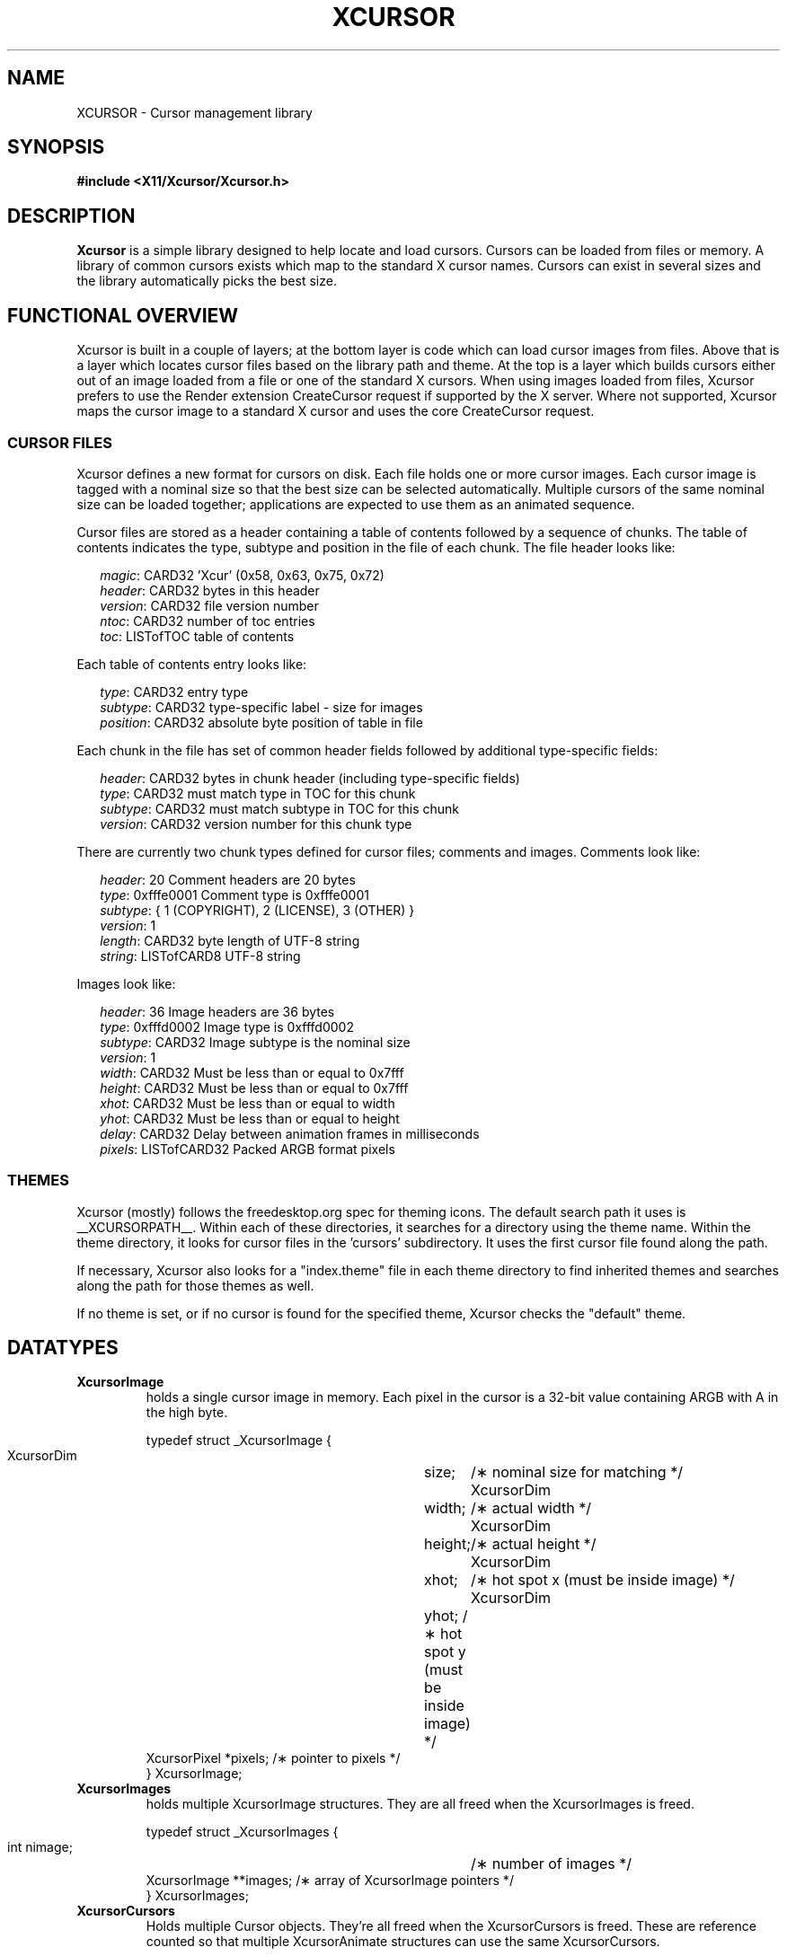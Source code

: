 .\"
.\" Copyright © 2002 Keith Packard
.\"
.\" Permission to use, copy, modify, distribute, and sell this software and its
.\" documentation for any purpose is hereby granted without fee, provided that
.\" the above copyright notice appear in all copies and that both that
.\" copyright notice and this permission notice appear in supporting
.\" documentation, and that the name of Keith Packard not be used in
.\" advertising or publicity pertaining to distribution of the software without
.\" specific, written prior permission.  Keith Packard makes no
.\" representations about the suitability of this software for any purpose.  It
.\" is provided "as is" without express or implied warranty.
.\"
.\" KEITH PACKARD DISCLAIMS ALL WARRANTIES WITH REGARD TO THIS SOFTWARE,
.\" INCLUDING ALL IMPLIED WARRANTIES OF MERCHANTABILITY AND FITNESS, IN NO
.\" EVENT SHALL KEITH PACKARD BE LIABLE FOR ANY SPECIAL, INDIRECT OR
.\" CONSEQUENTIAL DAMAGES OR ANY DAMAGES WHATSOEVER RESULTING FROM LOSS OF USE,
.\" DATA OR PROFITS, WHETHER IN AN ACTION OF CONTRACT, NEGLIGENCE OR OTHER
.\" TORTIOUS ACTION, ARISING OUT OF OR IN CONNECTION WITH THE USE OR
.\" PERFORMANCE OF THIS SOFTWARE.
.\"
.de NS
.br
.ns
.TP \\$1
.na
.nf
..
.de NE
.br
.ad
.fi
..
.de bP
.ie n  .IP \(bu 4
.el    .IP \(bu 2
..
.ie \n(.g .ds `` \(lq
.el       .ds `` ``
.ie \n(.g .ds '' \(rq
.el       .ds '' ''
.TH XCURSOR __libmansuffix__ __xorgversion__ "Keith Packard"
.hy 0
.SH NAME
XCURSOR \- Cursor management library

.SH SYNOPSIS
.nf
.B #include <X11/Xcursor/Xcursor.h>
.fi
.SH DESCRIPTION
.B Xcursor
is a simple library designed to help locate and load cursors.
Cursors can be loaded from files or memory.
A library of common cursors exists which
map to the standard X cursor names.
Cursors can exist in several sizes and
the library automatically picks the best size.

.SH FUNCTIONAL OVERVIEW
Xcursor is built in a couple of layers; at the bottom layer is code which
can load cursor images from files.  Above that is a layer which locates
cursor files based on the library path and theme.  At the top is a layer
which builds cursors either out of an image loaded from a file or one of the
standard X cursors.  When using images loaded from files, Xcursor prefers
to use the Render extension CreateCursor request if supported by the X
server.  Where not supported, Xcursor maps the cursor image to a standard X
cursor and uses the core CreateCursor request.

.SS CURSOR FILES
Xcursor defines a new format for cursors on disk.  Each file holds
one or more cursor images.  Each cursor image is tagged with a nominal size
so that the best size can be selected automatically.  Multiple cursors of
the same nominal size can be loaded together; applications are expected to
use them as an animated sequence.
.P
Cursor files are stored as a header containing a table of contents followed
by a sequence of chunks.  The table of contents indicates the type, subtype
and position in the file of each chunk.  The file header looks like:
.LP
.in +.2i
\fImagic\fP\^: CARD32 'Xcur' (0x58, 0x63, 0x75, 0x72)
.br
\fIheader\fP\^: CARD32 bytes in this header
.br
\fIversion\fP\^: CARD32 file version number
.br
\fIntoc\fP\^: CARD32 number of toc entries
.br
\fItoc\fP\^: LISTofTOC table of contents
.in -.2i
.P
Each table of contents entry looks like:
.LP
.in +.2i
\fItype\fP\^: CARD32 entry type
.br
\fIsubtype\fP\^: CARD32 type-specific label - size for images
.br
\fIposition\fP\^: CARD32 absolute byte position of table in file
.in -.2i
.P
.P
Each chunk in the file has set of common header fields followed by
additional type-specific fields:
.LP
.in +.2i
\fIheader\fP\^: CARD32 bytes in chunk header (including type-specific fields)
.br
\fItype\fP\^: CARD32 must match type in TOC for this chunk
.br
\fIsubtype\fP\^: CARD32 must match subtype in TOC for this chunk
.br
\fIversion\fP\^: CARD32 version number for this chunk type
.in -.2i
.P
There are currently two chunk types defined for cursor files; comments and
images.  Comments look like:
.LP
.in +.2i
\fIheader\fP\^: 20 Comment headers are 20 bytes
.br
\fItype\fP\^: 0xfffe0001 Comment type is 0xfffe0001
.br
\fIsubtype\fP\^: { 1 (COPYRIGHT), 2 (LICENSE), 3 (OTHER) }
.br
\fIversion\fP\^: 1
.br
\fIlength\fP\^: CARD32 byte length of UTF-8 string
.br
\fIstring\fP\^: LISTofCARD8 UTF-8 string
.in -.2i
.P
Images look like:
.LP
.in +.2i
\fIheader\fP\^: 36 Image headers are 36 bytes
.br
\fItype\fP\^: 0xfffd0002 Image type is 0xfffd0002
.br
\fIsubtype\fP\^: CARD32 Image subtype is the nominal size
.br
\fIversion\fP\^: 1
.br
\fIwidth\fP\^: CARD32 Must be less than or equal to 0x7fff
.br
\fIheight\fP\^: CARD32 Must be less than or equal to 0x7fff
.br
\fIxhot\fP\^: CARD32 Must be less than or equal to width
.br
\fIyhot\fP\^: CARD32 Must be less than or equal to height
.br
\fIdelay\fP\^: CARD32 Delay between animation frames in milliseconds
.br
\fIpixels\fP\^: LISTofCARD32 Packed ARGB format pixels
.in -.2i

.SS THEMES
Xcursor (mostly) follows the freedesktop.org spec for theming icons.  The
default search path it uses is __XCURSORPATH__.  Within each of these
directories, it searches for a directory using the theme name.  Within the
theme directory, it looks for cursor files in the 'cursors' subdirectory.
It uses the first cursor file found along  the path.
.PP
If necessary, Xcursor also looks for a "index.theme" file in each theme
directory to find inherited themes and searches along the path for those
themes as well.
.PP
If no theme is set, or if no cursor is found for the specified theme,
Xcursor checks the "default" theme.

.SH DATATYPES

.TP
.B XcursorImage
holds a single cursor image in memory.  Each pixel in the cursor is a 32-bit
value containing ARGB with A in the high byte.
.sp
.nf
.ft CR
    typedef struct _XcursorImage {
        XcursorDim	size;	    /\(** nominal size for matching */
        XcursorDim	width;	    /\(** actual width */
        XcursorDim	height;	    /\(** actual height */
        XcursorDim	xhot;	    /\(** hot spot x (must be inside image) */
        XcursorDim	yhot;       /\(** hot spot y (must be inside image) */
        XcursorPixel    *pixels;    /\(** pointer to pixels */
    } XcursorImage;
.ft
.fi

.TP
.B XcursorImages
holds multiple XcursorImage structures.
They are all freed when the
XcursorImages is freed.
.sp
.nf
.ft CR
    typedef struct _XcursorImages {
        int             nimage;	    /\(** number of images */
        XcursorImage    **images;   /\(** array of XcursorImage pointers */
    } XcursorImages;
.ft
.fi

.TP
.B XcursorCursors
Holds multiple Cursor objects.  They're all freed when the XcursorCursors is
freed.  These are reference counted so that multiple XcursorAnimate
structures can use the same XcursorCursors.
.sp
.nf
.ft CR
    typedef struct _XcursorCursors {
        Display     *dpy;	/\(** Display holding cursors */
        int	    ref;	/\(** reference count */
        int	    ncursor;	/\(** number of cursors */
        Cursor	    *cursors;	/\(** array of cursors */
    } XcursorCursors;
.ft
.fi

.TP
.B XcursorAnimate
References a set of cursors and a sequence within that set.  Multiple
XcursorAnimate structures may reference the same XcursorCursors; each
holds a reference which is removed when the XcursorAnimate is freed.
.sp
.nf
.ft CR
    typedef struct _XcursorAnimate {
        XcursorCursors   *cursors;  /\(** list of cursors to use */
        int		 sequence;  /\(** which cursor is next */
    } XcursorAnimate;
.ft
.fi

.TP
.B XcursorFile
Xcursor provides an abstract API for accessing the file data.  Xcursor
provides a stdio implementation of this abstract API; applications
are free to create additional implementations.  These functions
parallel the stdio functions in return value and expected argument values;
the read and write functions flip the arguments around to match the POSIX
versions.
.sp
.nf
.ft CR
    typedef struct _XcursorFile {
        void	*closure;
        int	(*read)  (XcursorFile *file, unsigned char *buf, int len);
        int	(*write) (XcursorFile *file, unsigned char *buf, int len);
        int	(*seek)  (XcursorFile *file, long offset, int whence);
    };
.ft
.fi

.SH FUNCTIONS

.SS Object Management
.NS
XcursorImage *XcursorImageCreate (int \fIwidth\fP, int \fIheight\fP)
.NS
void XcursorImageDestroy (XcursorImage *\fIimage\fP)
.NE
Allocate and free images.  On allocation, the hotspot and the pixels are
left uninitialized.
The size is set to the maximum of \fIwidth\fP and \fIheight\fP.

.NS
XcursorImages *XcursorImagesCreate (int \fIsize\fP)
.NS
void XcursorImagesDestroy (XcursorImages *\fIimages\fP)
.NE
Allocate and free arrays to hold multiple cursor images.  On allocation,
\fInimage\fP is set to zero.

.NS
XcursorCursors *XcursorCursorsCreate (Display *\fIdpy\fP, int \fIsize\fP)
.NS
void XcursorCursorsDestroy (XcursorCursors *\fIcursors\fP)
.NE
Allocate and free arrays to hold multiple cursors.  On allocation,
\fIncursor\fP is set to zero, \fIref\fP is set to one.

.SS Reading and writing images.

.NS
XcursorImage *XcursorXcFileLoadImage (XcursorFile *\fIfile\fP, int \fIsize\fP)
.NS
XcursorImages *XcursorXcFileLoadImages (XcursorFile *\fIfile\fP, int \fIsize\fP)
.NS
XcursorImages *XcursorXcFileLoadAllImages (XcursorFile *\fIfile\fP)
.NS
XcursorBool XcursorXcFileLoad (
	XcursorFile *\fIfile\fP,
	XcursorComments **\fIcommentsp\fP,
	XcursorImages **\fIimagesp\fP)
.NS
XcursorBool XcursorXcFileSave (
	XcursorFile *\fIfile\fP,
	const XcursorComments *\fIcomments\fP,
	const XcursorImages *\fIimages\fP)
.NE
These read and write cursors from an XcursorFile handle.  After reading, the
file pointer will be left at some random place in the file.

.NS
XcursorImage *XcursorFileLoadImage (FILE *\fIfile\fP, int \fIsize\fP)
.NS
XcursorImages *XcursorFileLoadImages (FILE *\fIfile\fP, int \fIsize\fP)
.NS
XcursorImages *XcursorFileLoadAllImages (FILE *\fIfile\fP)
.NS
XcursorBool XcursorFileLoad (
	FILE *\fIfile\fP,
	XcursorComments **\fIcommentsp\fP,
	XcursorImages **\fIimagesp\fP)
.NS
XcursorBool XcursorFileSaveImages (
	FILE *\fIfile\fP,
	const XcursorImages *\fIimages\fP)
.NS
XcursorBool XcursorFileSave (
	FILE * \fIfile\fP,
	const XcursorComments *\fIcomments\fP,
	const XcursorImages *\fIimages\fP)
.NE
These read and write cursors from a stdio FILE handle.  Writing flushes
before returning so that any errors should be detected.

.NS
XcursorImage *XcursorFilenameLoadImage (
	const char *\fIfilename\fP,
	int \fIsize\fP)
.NS
XcursorImages *XcursorFilenameLoadImages (
	const char *\fIfilename\fP,
	int \fIsize\fP)
.NS
XcursorImages *XcursorFilenameLoadAllImages (const char *\fIfile\fP)
.NS
XcursorBool XcursorFilenameLoad (
	const char *\fIfile\fP,
	XcursorComments **\fIcommentsp\fP,
	XcursorImages **\fIimagesp\fP)
.NS
XcursorBool XcursorFilenameSaveImages (
	const char *\fIfilename\fP,
	const XcursorImages *\fIimages\fP)
.NS
XcursorBool XcursorFilenameSave (
	const char *\fIfile\fP,
	const XcursorComments *\fIcomments\fP,
	const XcursorImages *\fIimages\fP)
.NE
These parallel the stdio FILE interfaces above, but take filenames.

.SS Reading library images
.NS
XcursorImage *XcursorLibraryLoadImage (
	const char *\fIname\fP,
	const char *\fItheme\fP,
	int \fIsize\fP)
.NS
XcursorImages *XcursorLibraryLoadImages (
	const char *\fIname\fP,
	const char *\fItheme\fP,
	int \fIsize\fP)
.NE
These search the library path, loading the first file found
of the desired \fIsize\fP,
using a private function (XcursorScanTheme) to find the appropriate theme:
.RS
.bP
If \fItheme\fP is not NULL, use that.
.bP
If \fItheme\fP is NULL, or if there was no match for the desired theme,
use \*(``default\*('' for the theme name.
.bP
If neither search succeeds,
these functions return NULL.
.RE
.IP
The two functions differ by more than the number of images loaded:
.RS
.bP
XcursorLibraryLoadImage calls XcursorFileLoadImage but
.bP
XcursorLibraryLoadImages calls XcursorFileLoadImages and
on success calls XcursorImagesSetName to associate \fIname\fP with the result.
.RE

.SS Cursor APIs

.NS
Cursor XcursorFilenameLoadCursor (
	Display *\fIdpy\fP,
	const char *\fIfile\fP)
.NS
XcursorCursors *XcursorFilenameLoadCursors (
	Display *\fIdpy\fP,
	const char *\fIfile\fP)
.NE
These load cursors from the specified file.

.NS
Cursor XcursorLibraryLoadCursor (
	Display *\fIdpy\fP,
	const char *\fIname\fP)
.NS
XcursorCursors *XcursorLibraryLoadCursors (
	Display *\fIdpy\fP,
	const char *\fIname\fP)
.NE
These load cursors using the specified library \fIname\fP.  The theme
comes from the display.

.SS X Cursor Name APIs

.NS
XcursorImage *XcursorShapeLoadImage (
	unsigned int \fIshape\fP,
	const char *\fItheme\fP,
	int \fIsize\fP)
.NS
XcursorImages *XcursorShapeLoadImages (
	unsigned int \fIshape\fP,
	const char *\fItheme\fP,
	int \fIsize\fP)
.NE
These map \fIshape\fP to a library name using the standard X cursor names and
then load the images.

.NS
Cursor XcursorShapeLoadCursor (
	Display *\fIdpy\fP,
	unsigned int \fIshape\fP)
.NS
XcursorCursors *XcursorShapeLoadCursors (
	Display *\fIdpy\fP,
	unsigned int \fIshape\fP)
.NE
These map \fIshape\fP to a library name and then load the cursors.

.SS Display Information APIs

.NS
XcursorBool XcursorSupportsARGB (Display *\fIdpy\fP)
.NE
Returns whether the display supports ARGB cursors or whether cursors will be
mapped to a core X cursor.

.NS
XcursorBool XcursorSetDefaultSize (Display *\fIdpy\fP, int \fIsize\fP)
.NE
Sets the default size for cursors on the specified display. When loading
cursors, those whose nominal size is closest to this size will be preferred.

.NS
int XcursorGetDefaultSize (Display *\fIdpy\fP)
.NE
Gets the default cursor size.

.NS
XcursorBool XcursorSetTheme (Display *\fIdpy\fP, const char *\fItheme\fP)
.NE
Sets the current theme name.

.NS
char *XcursorGetTheme (Display *\fIdpy\fP)
.NE
Gets the current theme name.

.NS
XcursorBool XcursorGetThemeCore (
	Display *\fIdpy\fP)
.NS
XcursorBool XcursorSetThemeCore (
	Display *\fIdpy\fP,
	XcursorBool \fItheme_core\fP)
.NE
Get or set property which tells Xcurses whether to 
enable themes for core cursors.

.SH "ENVIRONMENT VARIABLES"
Environment variables can be used to override resource settings,
which in turn override compiled-in default values.
.PP
Some of the environment variables recognized by Xcursor are booleans,
specified as follows:
.RS 3
.TP 5
\fItrue\fP for \*(``t\*('', \*(``1\*('', \*(``y\*('' or \*(``on\*(''
.TP 5
\fIfalse\fP for \*(``f\*('', \*(``0\*('', \*(``n\*('' or \*(``off\*(''
.RE
.PP
Xcursor ignores other values for these booleans.
.TP 15
.B HOME
Xcursor interprets \*(``~\*('' in the search list as the home directory,
using this variable rather than the password database.
.TP 15
.B XCURSOR_ANIM
If the display supports the Render CreateCursor request,
and the Render feature is enabled,
disable \fIanimated\fP cursors if the environment variable is \fIfalse\fP.
.IP
If the environment variable is not given,
Xcursor uses the resource \fBXcursor.anim\fP.
.TP 15
.B XCURSOR_CORE
If the display supports the Render CreateCursor request
disable the Render feature if the environment variable is \fIfalse\fP.
.IP
If the environment variable is not given,
Xcursor uses the resource \fBXcursor.core\fP.
.TP 15
.B XCURSOR_DISCOVER
If the variable is set, Xcursor turns on a logging feature.
It displays the hash value and the image so that users can see which
cursor name is associated with each image.
.IP
There is no corresponding resource setting.
.TP 15
.B XCURSOR_DITHER
This variable sets the desired \fIdither\fP.
.IP
If the environment variable is not given,
Xcursor uses the resource \fBXcursor.dither\fP.
.IP
If neither environment variable or resource is found,
Xcursor uses \*(``threshold\*(''
.IP
These are the recognized values:
.RS 18
.TP 5
.B diffuse
.TP 5
.B median
.TP 5
.B ordered
.TP 5
.B threshold
.RE
.TP 15
.B XCURSOR_PATH
This variable sets the list of paths to look for cursors in,
rather than the compiled-in default list.
.IP
Directories in this path are separated by colons (:).
.TP 15
.B XCURSOR_SIZE
This variable sets the desired cursor size, in pixels.
.IP
If the environment variable is not given,
Xcursor tries the \fBXcursor.size\fP resource.
.IP
If no size is given, whether by environment variable or resource setting,
Xcursor next tries the \fBXft.dpi\fP resource setting to guess
the size of a 16-point cursor.
.IP
Finally, if \fBXft.dpi\fP is not set,
Xcursor uses the display height,
dividing by 48 (assuming that the height is 768).
.TP 15
.B XCURSOR_THEME
This variable selects the desired \fItheme\fP.
.IP
If the environment variable is not given,
Xcursor tries the \fBXcursor.theme\fP resource.
.IP
If neither environment variable or resource is found,
Xcursor uses the \fIdefault\fP theme.
.TP 15
.B XCURSOR_THEME_CORE
Enables themes for core cursors if the environment variable is \fItrue\fP.
.IP
If the environment variable is not given,
Xcursor tries the \fBXcursor.theme_core\fP resource.
.IP
An application can enable or disable themes using XcursorSetThemeCore.
.SH RESTRICTIONS
.B Xcursor
will probably change radically in the future; weak attempts will be made to
retain some level of source-file compatibility.

.SH AUTHOR
Keith Packard
